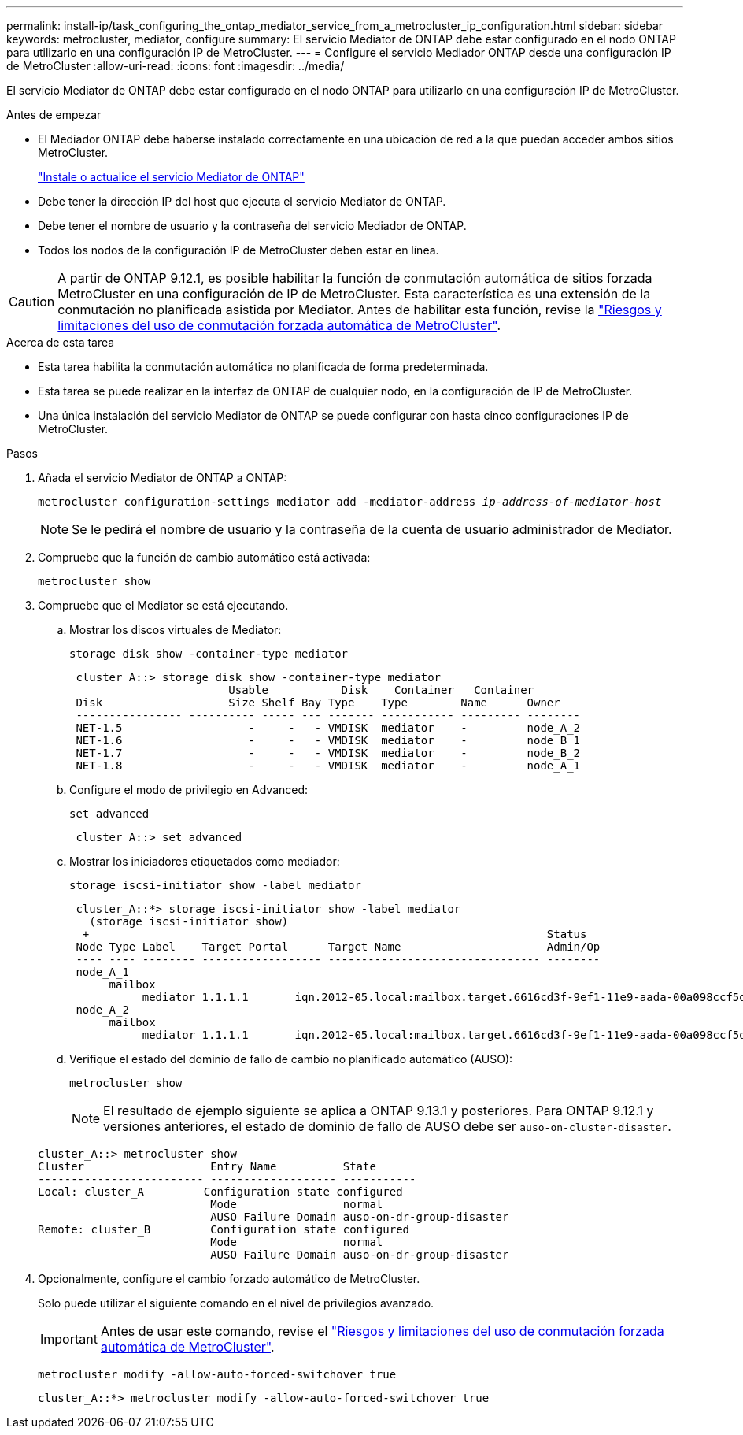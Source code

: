 ---
permalink: install-ip/task_configuring_the_ontap_mediator_service_from_a_metrocluster_ip_configuration.html 
sidebar: sidebar 
keywords: metrocluster, mediator, configure 
summary: El servicio Mediator de ONTAP debe estar configurado en el nodo ONTAP para utilizarlo en una configuración IP de MetroCluster. 
---
= Configure el servicio Mediador ONTAP desde una configuración IP de MetroCluster
:allow-uri-read: 
:icons: font
:imagesdir: ../media/


[role="lead"]
El servicio Mediator de ONTAP debe estar configurado en el nodo ONTAP para utilizarlo en una configuración IP de MetroCluster.

.Antes de empezar
* El Mediador ONTAP debe haberse instalado correctamente en una ubicación de red a la que puedan acceder ambos sitios MetroCluster.
+
link:https://docs.netapp.com/us-en/ontap/mediator/index.html["Instale o actualice el servicio Mediator de ONTAP"^]

* Debe tener la dirección IP del host que ejecuta el servicio Mediator de ONTAP.
* Debe tener el nombre de usuario y la contraseña del servicio Mediador de ONTAP.
* Todos los nodos de la configuración IP de MetroCluster deben estar en línea.



CAUTION: A partir de ONTAP 9.12.1, es posible habilitar la función de conmutación automática de sitios forzada MetroCluster en una configuración de IP de MetroCluster. Esta característica es una extensión de la conmutación no planificada asistida por Mediator. Antes de habilitar esta función, revise la link:concept-ontap-mediator-supports-automatic-unplanned-switchover.html#mauso-9-12-1["Riesgos y limitaciones del uso de conmutación forzada automática de MetroCluster"].

.Acerca de esta tarea
* Esta tarea habilita la conmutación automática no planificada de forma predeterminada.
* Esta tarea se puede realizar en la interfaz de ONTAP de cualquier nodo, en la configuración de IP de MetroCluster.
* Una única instalación del servicio Mediator de ONTAP se puede configurar con hasta cinco configuraciones IP de MetroCluster.


.Pasos
. Añada el servicio Mediator de ONTAP a ONTAP:
+
`metrocluster configuration-settings mediator add -mediator-address _ip-address-of-mediator-host_`

+

NOTE: Se le pedirá el nombre de usuario y la contraseña de la cuenta de usuario administrador de Mediator.

. Compruebe que la función de cambio automático está activada:
+
`metrocluster show`

. Compruebe que el Mediator se está ejecutando.
+
.. Mostrar los discos virtuales de Mediator:
+
`storage disk show -container-type mediator`

+
....
 cluster_A::> storage disk show -container-type mediator
                        Usable           Disk    Container   Container
 Disk                   Size Shelf Bay Type    Type        Name      Owner
 ---------------- ---------- ----- --- ------- ----------- --------- --------
 NET-1.5                   -     -   - VMDISK  mediator    -         node_A_2
 NET-1.6                   -     -   - VMDISK  mediator    -         node_B_1
 NET-1.7                   -     -   - VMDISK  mediator    -         node_B_2
 NET-1.8                   -     -   - VMDISK  mediator    -         node_A_1
....
.. Configure el modo de privilegio en Advanced:
+
`set advanced`

+
....
 cluster_A::> set advanced
....
.. Mostrar los iniciadores etiquetados como mediador:
+
`storage iscsi-initiator show -label mediator`

+
....
 cluster_A::*> storage iscsi-initiator show -label mediator
   (storage iscsi-initiator show)
  +                                                                     Status
 Node Type Label    Target Portal      Target Name                      Admin/Op
 ---- ---- -------- ------------------ -------------------------------- --------
 node_A_1
      mailbox
           mediator 1.1.1.1       iqn.2012-05.local:mailbox.target.6616cd3f-9ef1-11e9-aada-00a098ccf5d8:a05e1ffb-9ef1-11e9-8f68- 00a098cbca9e:1 up/up
 node_A_2
      mailbox
           mediator 1.1.1.1       iqn.2012-05.local:mailbox.target.6616cd3f-9ef1-11e9-aada-00a098ccf5d8:a05e1ffb-9ef1-11e9-8f68-00a098cbca9e:1 up/up
....
.. Verifique el estado del dominio de fallo de cambio no planificado automático (AUSO):
+
`metrocluster show`

+

NOTE: El resultado de ejemplo siguiente se aplica a ONTAP 9.13.1 y posteriores. Para ONTAP 9.12.1 y versiones anteriores, el estado de dominio de fallo de AUSO debe ser `auso-on-cluster-disaster`.

+
[listing]
----
cluster_A::> metrocluster show
Cluster                   Entry Name          State
------------------------- ------------------- -----------
Local: cluster_A         Configuration state configured
                          Mode                normal
                          AUSO Failure Domain auso-on-dr-group-disaster
Remote: cluster_B         Configuration state configured
                          Mode                normal
                          AUSO Failure Domain auso-on-dr-group-disaster
----


. Opcionalmente, configure el cambio forzado automático de MetroCluster.
+
Solo puede utilizar el siguiente comando en el nivel de privilegios avanzado.

+

IMPORTANT: Antes de usar este comando, revise el link:concept-ontap-mediator-supports-automatic-unplanned-switchover.html#mauso-9-12-1["Riesgos y limitaciones del uso de conmutación forzada automática de MetroCluster"].

+
`metrocluster modify -allow-auto-forced-switchover true`

+
....
cluster_A::*> metrocluster modify -allow-auto-forced-switchover true
....

